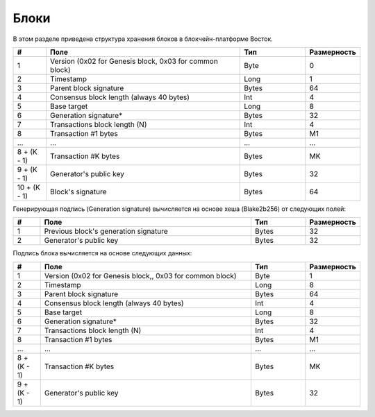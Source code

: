 Блоки
=====================

В этом разделе приведена структура хранения блоков в блокчейн-платформе Восток.

.. csv-table::
   :header: "#", "Поле","Тип","Размерность"
   :widths: 5, 30, 10, 5
  
    1,"Version (0x02 for Genesis block, 0x03 for common block)",Byte,0
    2,Timestamp,Long,1
    3,Parent block signature,Bytes,64
    4,Consensus block length (always 40 bytes),Int,4
    5,Base target,Long,8
    6,Generation signature*,Bytes,32
    7,Transactions block length (N),Int,4
    8,Transaction #1 bytes,Bytes,M1
    ...,...,...,...
    "8 + (K - 1)","Transaction #K bytes",Bytes,MK
    "9 + (K - 1)","Generator's public key",Bytes,32
    "10 + (K - 1)","Block's signature",Bytes,64

Генерирующая подпись (Generation signature) вычисляется  на основе хеша (Blake2b256) от следующих полей:

.. csv-table::
   :header: "#", "Поле","Тип","Размерность"
   :widths: 5, 40, 10, 5

    1,Previous block's generation signature,Bytes,32
    2,Generator's public key,Bytes,32

Подпись блока вычисляется на основе следующих данных:

.. csv-table::
   :header: "#", "Поле","Тип","Размерность"
   :widths: 5, 40, 10, 5

    1,"Version (0x02 for Genesis block,, 0x03 for common block)",Byte,1
    2,Timestamp,Long,8
    3,Parent block signature,Bytes,64
    4,"Consensus block length (always 40 bytes)",Int,4
    5,Base target,Long,8
    6,Generation signature*,Bytes,32
    7,Transactions block length (N),Int,4
    8,"Transaction #1 bytes",Bytes,M1
    ...,...,...,...
    "8 + (K - 1)",Transaction #K bytes,Bytes,MK
    "9 + (K - 1)",Generator's public key,Bytes,32